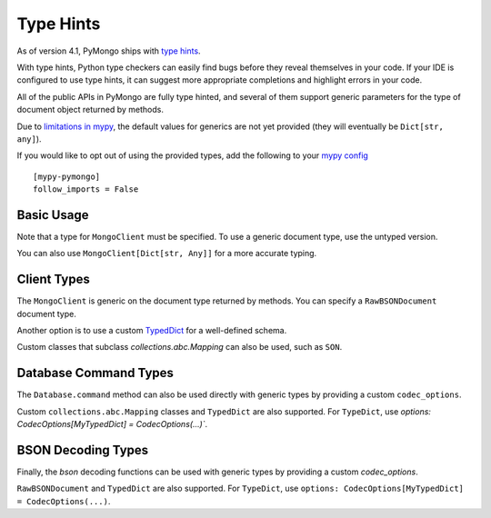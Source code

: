 
.. _type_hints-example:

Type Hints
===========

As of version 4.1, PyMongo ships with `type hints`_.

With type hints, Python type checkers can easily find bugs before they reveal themselves in your code.  If your IDE is configured to use type hints,
it can suggest more appropriate completions and highlight errors in your code.

All of the public APIs in PyMongo are fully type hinted, and
several of them support generic parameters for the
type of document object returned by methods.

Due to `limitations in mypy`_, the default
values for generics are not yet provided (they will eventually be ``Dict[str, any]``).

If you would like to opt out of using the provided types, add the following to
your `mypy config`_ ::

    [mypy-pymongo]
    follow_imports = False


Basic Usage
-----------

Note that a type for ``MongoClient`` must be specified.  To use a generic document type, use the untyped version.

.. doctest::

  >>> from pymongo import MongoClient
  >>> client: MongoClient = MongoClient()
  >>> collection = client.test.test
  >>> inserted = collection.insert_one({"x": 1, "tags": ["dog", "cat"]})
  >>> retrieved = collection.find_one({"x": 1})
  >>> assert isinstance(retrieved, dict)

You can also use ``MongoClient[Dict[str, Any]]`` for a more accurate typing.

Client Types
------------

The ``MongoClient`` is generic on the document type returned by methods.
You can specify a ``RawBSONDocument`` document type.

.. doctest::

  >>> from pymongo import MongoClient
  >>> from bson.raw_bson import RawBSONDocument
  >>> client = MongoClient(document_class=RawBSONDocument)
  >>> collection = client.test.test
  >>> inserted = collection.insert_one({"x": 1, "tags": ["dog", "cat"]})
  >>> result = collection.find_one({"x": 1})
  >>> assert isinstance(result, RawBSONDocument)

Another option is to use a custom `TypedDict`_ for a well-defined schema.

.. doctest::

  >>> from typing import TypedDict
  >>> from pymongo import MongoClient
  >>> class Movie(TypedDict):
  ...       name: str
  ...       year: int
  ...
  >>> client: MongoClient[Movie] = MongoClient()
  >>> collection = client.test.test
  >>> inserted = collection.insert_one({"name": "Jurassic Park", "year": 1993 })
  >>> result = collection.find_one({"name": "Jurassic Park"})
  >>> assert result is not None
  >>> assert result["year"] == 1993

Custom classes that subclass `collections.abc.Mapping` can also be used, such as ``SON``.

.. doctest::

  >>> from bson import SON
  >>> from pymongo import MongoClient
  >>> client = MongoClient(document_class=SON[str, int])
  >>> collection = client.test.test
  >>> inserted = collection.insert_one({"x": 1, "y": 2 })
  >>> result = collection.find_one({"x": 1})
  >>> assert result is not None
  >>> assert result["x"] == 1


Database Command Types
----------------------
The ``Database.command`` method can also be used directly with generic types by providing a custom ``codec_options``.

.. doctest::

  >>> from pymongo import MongoClient
  >>> from bson.raw_bson import RawBSONDocument
  >>> from bson import CodecOptions
  >>> client: MongoClient = MongoClient()
  >>> options = CodecOptions(RawBSONDocument)
  >>> result = client.admin.command("ping", codec_options=options)
  >>> assert isinstance(result, RawBSONDocument)

Custom ``collections.abc.Mapping`` classes and ``TypedDict`` are also supported.
For ``TypeDict``, use `options: CodecOptions[MyTypedDict] = CodecOptions(...)``.


BSON Decoding Types
-------------------
Finally, the `bson` decoding functions can be used with generic types by providing a custom `codec_options`.

.. doctest::

  >>> from typing import Any, Dict
  >>> from bson import CodecOptions, encode, decode
  >>> class MyDict(Dict[str, Any]):
  ...       def foo(self):
  ...           return "bar"
  ...
  >>> options = CodecOptions(document_class=MyDict)
  >>> doc = {"x": 1, "y": 2 }
  >>> bsonbytes = encode(doc, codec_options=options)
  >>> rt_document = decode(bsonbytes, codec_options=options)
  >>> assert rt_document.foo() == "bar"

``RawBSONDocument`` and ``TypedDict`` are also supported.
For ``TypeDict``, use ``options: CodecOptions[MyTypedDict] = CodecOptions(...)``.


.. _type hints: https://mypy.readthedocs.io/en/stable/cheat_sheet_py3.html
.. _limitations in mypy: https://github.com/python/mypy/issues/3737
.. _TypedDict: https://docs.python.org/3/library/typing.html#typing.TypedDict
.. _mypy config: https://mypy.readthedocs.io/en/stable/config_file.html
